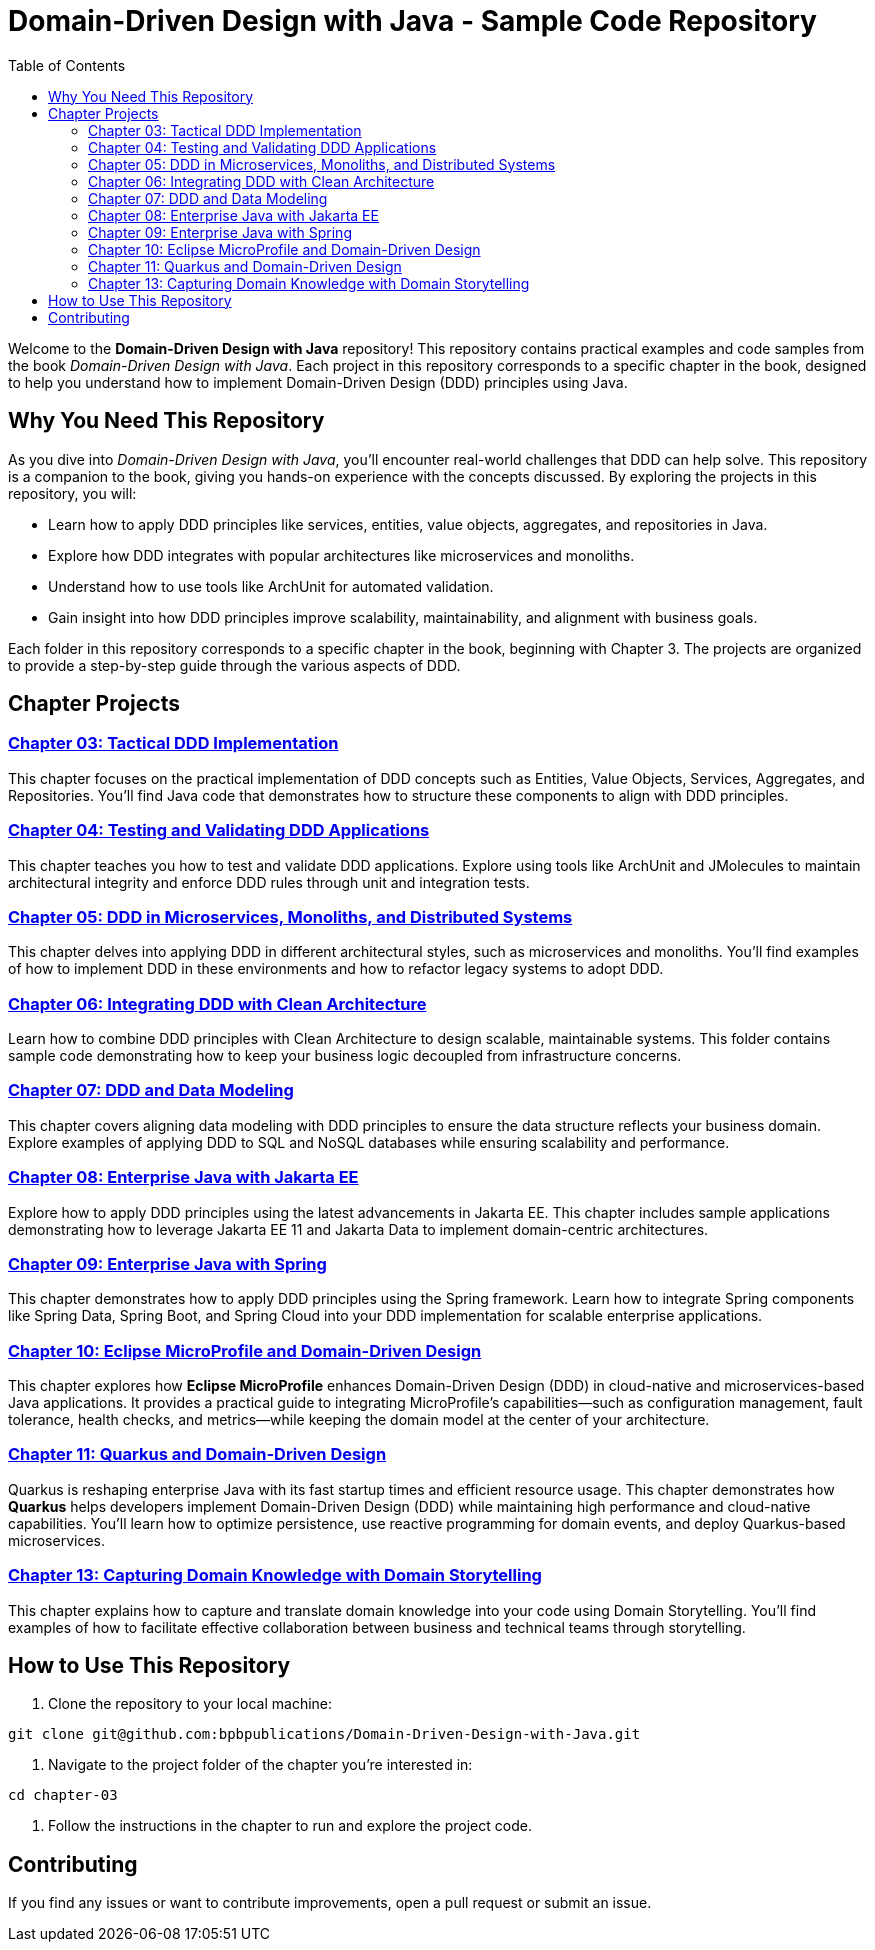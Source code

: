 = Domain-Driven Design with Java - Sample Code Repository
:toc:
:toc-title: Table of Contents

Welcome to the **Domain-Driven Design with Java** repository! This repository contains practical examples and code samples from the book _Domain-Driven Design with Java_. Each project in this repository corresponds to a specific chapter in the book, designed to help you understand how to implement Domain-Driven Design (DDD) principles using Java.

== Why You Need This Repository

As you dive into _Domain-Driven Design with Java_, you'll encounter real-world challenges that DDD can help solve. This repository is a companion to the book, giving you hands-on experience with the concepts discussed. By exploring the projects in this repository, you will:

- Learn how to apply DDD principles like services, entities, value objects, aggregates, and repositories in Java.
- Explore how DDD integrates with popular architectures like microservices and monoliths.
- Understand how to use tools like ArchUnit for automated validation.
- Gain insight into how DDD principles improve scalability, maintainability, and alignment with business goals.

Each folder in this repository corresponds to a specific chapter in the book, beginning with Chapter 3. The projects are organized to provide a step-by-step guide through the various aspects of DDD.

== Chapter Projects

=== link:./chapter-03[Chapter 03: Tactical DDD Implementation]

This chapter focuses on the practical implementation of DDD concepts such as Entities, Value Objects, Services, Aggregates, and Repositories. You’ll find Java code that demonstrates how to structure these components to align with DDD principles.

=== link:./chapter-04[Chapter 04: Testing and Validating DDD Applications]

This chapter teaches you how to test and validate DDD applications. Explore using tools like ArchUnit and JMolecules to maintain architectural integrity and enforce DDD rules through unit and integration tests.

=== link:./chapter-05[Chapter 05: DDD in Microservices, Monoliths, and Distributed Systems]

This chapter delves into applying DDD in different architectural styles, such as microservices and monoliths. You’ll find examples of how to implement DDD in these environments and how to refactor legacy systems to adopt DDD.

=== link:./chapter-06[Chapter 06: Integrating DDD with Clean Architecture]

Learn how to combine DDD principles with Clean Architecture to design scalable, maintainable systems. This folder contains sample code demonstrating how to keep your business logic decoupled from infrastructure concerns.

=== link:./chapter-07[Chapter 07: DDD and Data Modeling]

This chapter covers aligning data modeling with DDD principles to ensure the data structure reflects your business domain. Explore examples of applying DDD to SQL and NoSQL databases while ensuring scalability and performance.

=== link:./chapter-08[Chapter 08: Enterprise Java with Jakarta EE]

Explore how to apply DDD principles using the latest advancements in Jakarta EE. This chapter includes sample applications demonstrating how to leverage Jakarta EE 11 and Jakarta Data to implement domain-centric architectures.

=== link:./chapter-09[Chapter 09: Enterprise Java with Spring]

This chapter demonstrates how to apply DDD principles using the Spring framework. Learn how to integrate Spring components like Spring Data, Spring Boot, and Spring Cloud into your DDD implementation for scalable enterprise applications.

=== link:./chapter-10[Chapter 10: Eclipse MicroProfile and Domain-Driven Design]

This chapter explores how **Eclipse MicroProfile** enhances Domain-Driven Design (DDD) in cloud-native and microservices-based Java applications. It provides a practical guide to integrating MicroProfile’s capabilities—such as configuration management, fault tolerance, health checks, and metrics—while keeping the domain model at the center of your architecture.

=== link:./chapter-11[Chapter 11: Quarkus and Domain-Driven Design]

Quarkus is reshaping enterprise Java with its fast startup times and efficient resource usage. This chapter demonstrates how **Quarkus** helps developers implement Domain-Driven Design (DDD) while maintaining high performance and cloud-native capabilities. You’ll learn how to optimize persistence, use reactive programming for domain events, and deploy Quarkus-based microservices.

=== link:./chapter-13[Chapter 13: Capturing Domain Knowledge with Domain Storytelling]

This chapter explains how to capture and translate domain knowledge into your code using Domain Storytelling. You’ll find examples of how to facilitate effective collaboration between business and technical teams through storytelling.

== How to Use This Repository

1. Clone the repository to your local machine:

[source]
----
git clone git@github.com:bpbpublications/Domain-Driven-Design-with-Java.git
----

2. Navigate to the project folder of the chapter you’re interested in:

[source]
----
cd chapter-03
----

3. Follow the instructions in the chapter to run and explore the project code.

== Contributing

If you find any issues or want to contribute improvements, open a pull request or submit an issue.